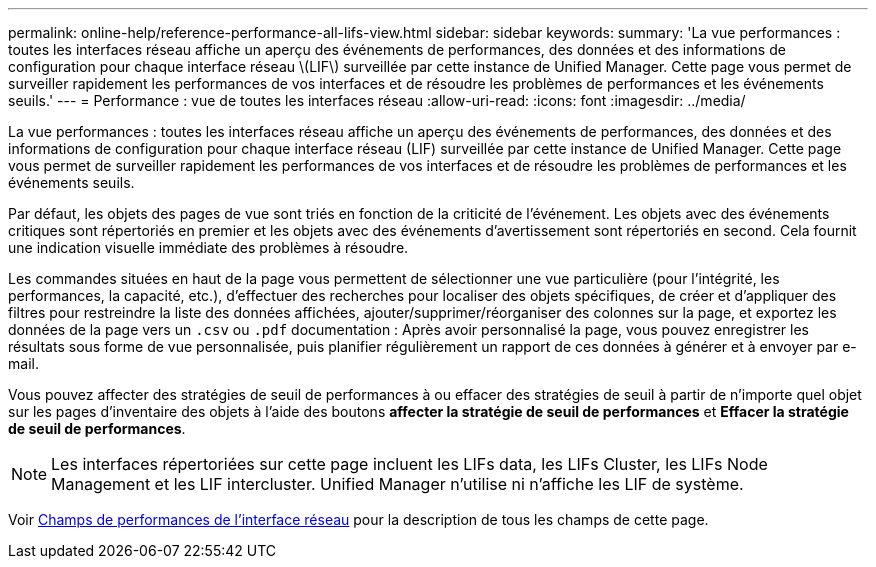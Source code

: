 ---
permalink: online-help/reference-performance-all-lifs-view.html 
sidebar: sidebar 
keywords:  
summary: 'La vue performances : toutes les interfaces réseau affiche un aperçu des événements de performances, des données et des informations de configuration pour chaque interface réseau \(LIF\) surveillée par cette instance de Unified Manager. Cette page vous permet de surveiller rapidement les performances de vos interfaces et de résoudre les problèmes de performances et les événements seuils.' 
---
= Performance : vue de toutes les interfaces réseau
:allow-uri-read: 
:icons: font
:imagesdir: ../media/


[role="lead"]
La vue performances : toutes les interfaces réseau affiche un aperçu des événements de performances, des données et des informations de configuration pour chaque interface réseau (LIF) surveillée par cette instance de Unified Manager. Cette page vous permet de surveiller rapidement les performances de vos interfaces et de résoudre les problèmes de performances et les événements seuils.

Par défaut, les objets des pages de vue sont triés en fonction de la criticité de l'événement. Les objets avec des événements critiques sont répertoriés en premier et les objets avec des événements d'avertissement sont répertoriés en second. Cela fournit une indication visuelle immédiate des problèmes à résoudre.

Les commandes situées en haut de la page vous permettent de sélectionner une vue particulière (pour l'intégrité, les performances, la capacité, etc.), d'effectuer des recherches pour localiser des objets spécifiques, de créer et d'appliquer des filtres pour restreindre la liste des données affichées, ajouter/supprimer/réorganiser des colonnes sur la page, et exportez les données de la page vers un `.csv` ou `.pdf` documentation : Après avoir personnalisé la page, vous pouvez enregistrer les résultats sous forme de vue personnalisée, puis planifier régulièrement un rapport de ces données à générer et à envoyer par e-mail.

Vous pouvez affecter des stratégies de seuil de performances à ou effacer des stratégies de seuil à partir de n'importe quel objet sur les pages d'inventaire des objets à l'aide des boutons *affecter la stratégie de seuil de performances* et *Effacer la stratégie de seuil de performances*.

[NOTE]
====
Les interfaces répertoriées sur cette page incluent les LIFs data, les LIFs Cluster, les LIFs Node Management et les LIF intercluster. Unified Manager n'utilise ni n'affiche les LIF de système.

====
Voir xref:reference-lif-performance-fields.adoc[Champs de performances de l'interface réseau] pour la description de tous les champs de cette page.
